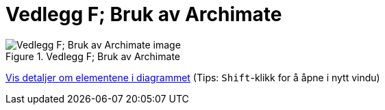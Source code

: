 = Vedlegg F; Bruk av Archimate
:wysiwig_editing: 1
ifeval::[{wysiwig_editing} == 1]
:imagepath: ../images/
endif::[]
ifeval::[{wysiwig_editing} == 0]
:imagepath: main@unit-ra:unit-ra-datadeling-vedlegg-f:
endif::[]
:toc: left
:experimental:
:toclevels: 4
:sectnums:
:sectnumlevels: 9



.Vedlegg F; Bruk av Archimate
image::{imagepath}Vedlegg F; Bruk av Archimate.png[alt=Vedlegg F; Bruk av Archimate image]


****
xref:main@unit-ra:unit-ra-datadeling-vedlegg-f:page$Vedlegg F; Bruk av Archimate.var.1.adoc[Vis detaljer om elementene i diagrammet] (Tips: kbd:[Shift]-klikk for å åpne i nytt vindu)
****


